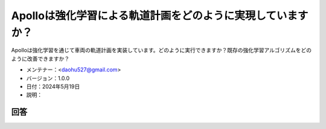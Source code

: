 Apolloは強化学習による軌道計画をどのように実現していますか？
===================================================

Apolloは強化学習を通じて車両の軌道計画を実装しています。どのように実行できますか？既存の強化学習アルゴリズムをどのように改善できますか？

-  メンテナー：<daohu527@gmail.com>
-  バージョン：1.0.0
-  日付：2024年5月19日
-  説明：

回答
------

